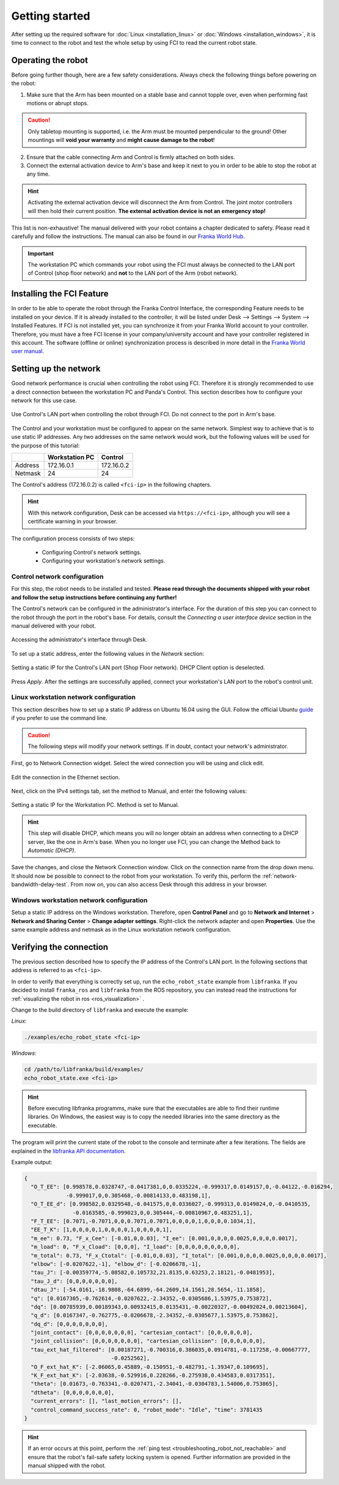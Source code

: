 Getting started
===============

After setting up the required software for :doc:`Linux <installation_linux>` or
:doc:`Windows <installation_windows>`, it is time to connect to the robot and test the whole setup
by using FCI to read the current robot state.

Operating the robot
-------------------

Before going further though, here are a few safety considerations.
Always check the following things before powering on the robot:

1. Make sure that the Arm has been mounted on a stable base and cannot topple over, even
   when performing fast motions or abrupt stops.

.. caution::
   Only tabletop mounting is supported, i.e. the Arm must be mounted perpendicular to the
   ground! Other mountings will **void your warranty** and **might cause damage
   to the robot**!

2. Ensure that the cable connecting Arm and Control is firmly attached on both sides.
3. Connect the external activation device to Arm's base and keep it next to you in order to be
   able to stop the robot at any time.

.. hint::
   Activating the external activation device will disconnect the Arm from Control.
   The joint motor controllers will then hold their current position.
   **The external activation device is not an emergency stop!**

This list is non-exhaustive! The manual delivered with your robot contains a chapter dedicated
to safety. Please read it carefully and follow the instructions. The manual can also be found in 
our `Franka World Hub <https://world.franka.de/resources>`_.

.. important::
   The workstation PC which commands your robot using the FCI must always be connected to the LAN
   port of Control (shop floor network) and **not** to the LAN port of the Arm (robot network).

Installing the FCI Feature
--------------------------
In order to be able to operate the robot through the Franka Control Interface, the corresponding 
Feature needs to be installed on your device. If it is already installed to the controller, it 
will be listed under Desk --> Settings --> System --> Installed Features.
If FCI is not installed yet, you can synchronize it from your Franka World account to your 
controller. Therefore, you must have a free FCI license in your company/university account and have
your controller registered in this account. The software (offline or online) synchronization 
process is described in more detail in the 
`Franka World user manual <https://download.franka.de/franka-world-manual/>`_.


.. _setting-up-the-network:

Setting up the network
----------------------

Good network performance is crucial when controlling the robot using FCI.
Therefore it is strongly recommended to use a direct connection between the
workstation PC and Panda's Control. This section describes how to configure your
network for this use case.

.. figure:: _static/control.png
    :align: center
    :figclass: align-center

    Use Control's LAN port when controlling the robot through FCI.
    Do not connect to the port in Arm's base.

The Control and your workstation must be configured to appear on the same
network. Simplest way to achieve that is to use static IP addresses. Any two
addresses on the same network would work, but the following values will be used
for the purpose of this tutorial:

+---------+----------------+------------+
|         | Workstation PC |  Control   |
+=========+================+============+
| Address | 172.16.0.1     | 172.16.0.2 |
+---------+----------------+------------+
| Netmask | 24             | 24         |
+---------+----------------+------------+

The Control's address (172.16.0.2) is called ``<fci-ip>`` in the following chapters.

.. hint::
    With this network configuration, Desk can be accessed via ``https://<fci-ip>``, although
    you will see a certificate warning in your browser.

The configuration process consists of two steps:

  * Configuring Control's network settings.
  * Configuring your workstation's network settings.

Control network configuration
^^^^^^^^^^^^^^^^^^^^^^^^^^^^^

For this step, the robot needs to be installed and tested. **Please read through
the documents shipped with your robot and follow the setup instructions before
continuing any further!**

The Control's network can be configured in the administrator's interface. For
the duration of this step you can connect to the robot through the port in the
robot's base. For details, consult the `Connecting a user interface device`
section in the manual delivered with your robot.

.. figure:: _static/accessing-admin.png
    :align: center
    :figclass: align-center

    Accessing the administrator's interface through Desk.

To set up a static address, enter the following values in the `Network` section:

.. figure:: _static/control-static-ip.png
    :align: center
    :figclass: align-center

    Setting a static IP for the Control's LAN port (Shop Floor network).
    DHCP Client option is deselected.

Press `Apply`. After the settings are successfully applied, connect your
workstation's LAN port to the robot's control unit.

Linux workstation network configuration
^^^^^^^^^^^^^^^^^^^^^^^^^^^^^^^^^^^^^^^

This section describes how to set up a static IP address on Ubuntu 16.04
using the GUI. Follow the official Ubuntu guide_ if you prefer to use the
command line.

.. _guide: https://help.ubuntu.com/lts/serverguide/network-configuration.html

.. caution::
    The following steps will modify your network settings. If in doubt,
    contact your network's administrator.

First, go to Network Connection widget. Select the wired connection you
will be using and click edit.

.. figure:: _static/edit-connections.png
    :align: center
    :figclass: align-center

    Edit the connection in the Ethernet section.

Next, click on the IPv4 settings tab, set the method to Manual, and enter the
following values:

.. figure:: _static/static-ip-ubuntu.png
    :align: center
    :figclass: align-center

    Setting a static IP for the Workstation PC. Method is set to Manual.

.. hint::
   This step will disable DHCP, which means you will no longer obtain an address
   when connecting to a DHCP server, like the one in Arm's base. When you no
   longer use FCI, you can change the Method back to `Automatic (DHCP)`.

Save the changes, and close the Network Connection window. Click on the
connection name from the drop down menu. It should now be possible to connect to
the robot from your workstation. To verify this, perform the
:ref:`network-bandwidth-delay-test`. From now on, you can also access Desk
through this address in your browser.

Windows workstation network configuration
^^^^^^^^^^^^^^^^^^^^^^^^^^^^^^^^^^^^^^^^^
Setup a static IP address on the Windows workstation. Therefore, open **Control Panel** and go to
**Network and Internet** > **Network and Sharing Center** > **Change adapter settings**.
Right-click the network adapter and open **Properties**. Use the same example address and netmask
as in the Linux workstation network configuration.

Verifying the connection
------------------------

The previous section described how to specify the IP address of the Control's
LAN port. In the following sections that address is referred to as ``<fci-ip>``.

In order to verify that everything is correctly set up, run the ``echo_robot_state``
example from ``libfranka``. If you decided to install ``franka_ros`` and ``libfranka`` from the ROS
repository, you can instead read the instructions for
:ref:`visualizing the robot in ros <ros_visualization>` .

Change to the build directory of ``libfranka`` and execute the example:

*Linux*:

.. code-block:: shell

    ./examples/echo_robot_state <fci-ip>

*Windows*:

.. code-block:: shell

    cd /path/to/libfranka/build/examples/
    echo_robot_state.exe <fci-ip>

.. hint::
    Before executing libfranka programms, make sure that the executables are able to find their runtime libraries.
    On Windows, the easiest way is to copy the needed libraries into the same directory as the executable.

The program will print the current state of the robot to the console and terminate after a few
iterations. The fields are explained in the
`libfranka API documentation <https://frankaemika.github.io/libfranka/structfranka_1_1RobotState.html>`_.

Example output:

.. code-block:: json

    {
      "O_T_EE": [0.998578,0.0328747,-0.0417381,0,0.0335224,-0.999317,0.0149157,0,-0.04122,-0.016294,
                 -0.999017,0,0.305468,-0.00814133,0.483198,1],
      "O_T_EE_d": [0.998582,0.0329548,-0.041575,0,0.0336027,-0.999313,0.0149824,0,-0.0410535,
                   -0.0163585,-0.999023,0,0.305444,-0.00810967,0.483251,1],
      "F_T_EE": [0.7071,-0.7071,0,0,0.7071,0.7071,0,0,0,0,1,0,0,0,0.1034,1],
      "EE_T_K": [1,0,0,0,0,1,0,0,0,0,1,0,0,0,0,1],
      "m_ee": 0.73, "F_x_Cee": [-0.01,0,0.03], "I_ee": [0.001,0,0,0,0.0025,0,0,0,0.0017],
      "m_load": 0, "F_x_Cload": [0,0,0], "I_load": [0,0,0,0,0,0,0,0,0],
      "m_total": 0.73, "F_x_Ctotal": [-0.01,0,0.03], "I_total": [0.001,0,0,0,0.0025,0,0,0,0.0017],
      "elbow": [-0.0207622,-1], "elbow_d": [-0.0206678,-1],
      "tau_J": [-0.00359774,-5.08582,0.105732,21.8135,0.63253,2.18121,-0.0481953],
      "tau_J_d": [0,0,0,0,0,0,0],
      "dtau_J": [-54.0161,-18.9808,-64.6899,-64.2609,14.1561,28.5654,-11.1858],
      "q": [0.0167305,-0.762614,-0.0207622,-2.34352,-0.0305686,1.53975,0.753872],
      "dq": [0.00785939,0.00189343,0.00932415,0.0135431,-0.00220327,-0.00492024,0.00213604],
      "q_d": [0.0167347,-0.762775,-0.0206678,-2.34352,-0.0305677,1.53975,0.753862],
      "dq_d": [0,0,0,0,0,0,0],
      "joint_contact": [0,0,0,0,0,0,0], "cartesian_contact": [0,0,0,0,0,0],
      "joint_collision": [0,0,0,0,0,0,0], "cartesian_collision": [0,0,0,0,0,0],
      "tau_ext_hat_filtered": [0.00187271,-0.700316,0.386035,0.0914781,-0.117258,-0.00667777,
                               -0.0252562],
      "O_F_ext_hat_K": [-2.06065,0.45889,-0.150951,-0.482791,-1.39347,0.109695],
      "K_F_ext_hat_K": [-2.03638,-0.529916,0.228266,-0.275938,0.434583,0.0317351],
      "theta": [0.01673,-0.763341,-0.0207471,-2.34041,-0.0304783,1.54006,0.753865],
      "dtheta": [0,0,0,0,0,0,0],
      "current_errors": [], "last_motion_errors": [],
      "control_command_success_rate": 0, "robot_mode": "Idle", "time": 3781435
    }

.. hint::

    If an error occurs at this point, perform the
    :ref:`ping test <troubleshooting_robot_not_reachable>` and ensure that the robot's fail-safe
    safety locking system is opened. Further information are provided in the manual shipped with
    the robot.
